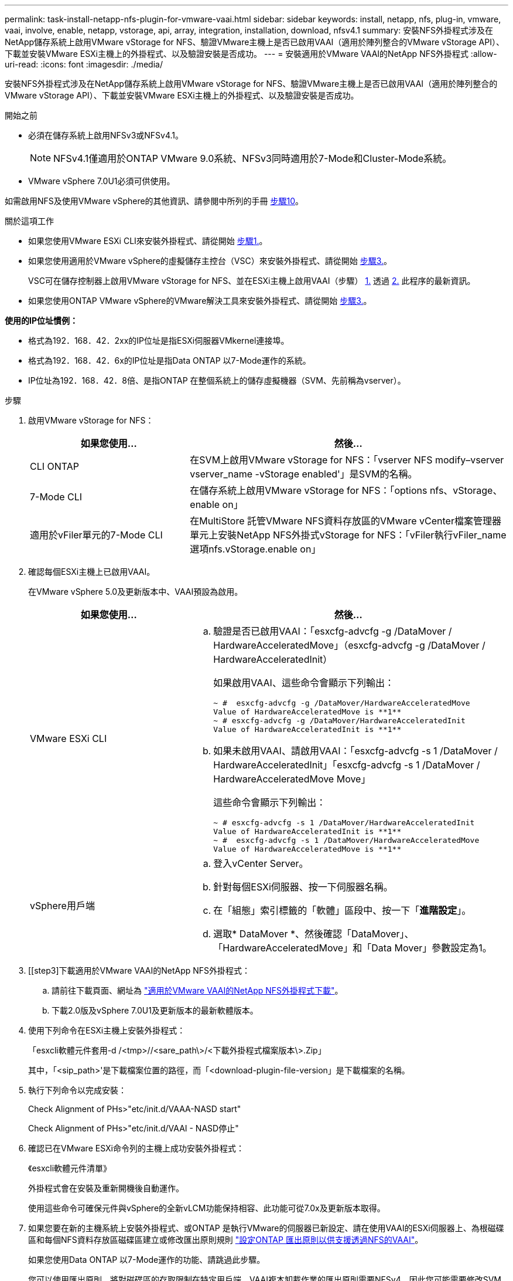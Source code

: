 ---
permalink: task-install-netapp-nfs-plugin-for-vmware-vaai.html 
sidebar: sidebar 
keywords: install, netapp, nfs, plug-in, vmware, vaai, involve, enable, netapp, vstorage, api, array, integration, installation, download, nfsv4.1 
summary: 安裝NFS外掛程式涉及在NetApp儲存系統上啟用VMware vStorage for NFS、驗證VMware主機上是否已啟用VAAI（適用於陣列整合的VMware vStorage API）、下載並安裝VMware ESXi主機上的外掛程式、以及驗證安裝是否成功。 
---
= 安裝適用於VMware VAAI的NetApp NFS外掛程式
:allow-uri-read: 
:icons: font
:imagesdir: ./media/


[role="lead"]
安裝NFS外掛程式涉及在NetApp儲存系統上啟用VMware vStorage for NFS、驗證VMware主機上是否已啟用VAAI（適用於陣列整合的VMware vStorage API）、下載並安裝VMware ESXi主機上的外掛程式、以及驗證安裝是否成功。

.開始之前
* 必須在儲存系統上啟用NFSv3或NFSv4.1。
+

NOTE: NFSv4.1僅適用於ONTAP VMware 9.0系統、NFSv3同時適用於7-Mode和Cluster-Mode系統。

* VMware vSphere 7.0U1必須可供使用。


如需啟用NFS及使用VMware vSphere的其他資訊、請參閱中所列的手冊 <<step10,步驟10>>。

.關於這項工作
* 如果您使用VMware ESXi CLI來安裝外掛程式、請從開始 <<step1,步驟1.>>。
* 如果您使用適用於VMware vSphere的虛擬儲存主控台（VSC）來安裝外掛程式、請從開始 <<step3,步驟3.>>。
+
VSC可在儲存控制器上啟用VMware vStorage for NFS、並在ESXi主機上啟用VAAI（步驟） <<step1,1.>> 透過 <<step2,2.>> 此程序的最新資訊。

* 如果您使用ONTAP VMware vSphere的VMware解決工具來安裝外掛程式、請從開始 <<step3,步驟3.>>。


*使用的IP位址慣例：*

* 格式為192．168．42．2xx的IP位址是指ESXi伺服器VMkernel連接埠。
* 格式為192．168．42．6x的IP位址是指Data ONTAP 以7-Mode運作的系統。
* IP位址為192．168．42．8倍、是指ONTAP 在整個系統上的儲存虛擬機器（SVM、先前稱為vserver）。


.步驟
. [[step1]]啟用VMware vStorage for NFS：
+
[cols="30,60"]
|===
| 如果您使用... | 然後... 


 a| 
CLI ONTAP
 a| 
在SVM上啟用VMware vStorage for NFS：「vserver NFS modify–vserver vserver_name -vStorage enabled'」是SVM的名稱。



 a| 
7-Mode CLI
 a| 
在儲存系統上啟用VMware vStorage for NFS：「options nfs、vStorage、enable on」



 a| 
適用於vFiler單元的7-Mode CLI
 a| 
在MultiStore 託管VMware NFS資料存放區的VMware vCenter檔案管理器單元上安裝NetApp NFS外掛式vStorage for NFS：「vFiler執行vFiler_name選項nfs.vStorage.enable on」

|===
. [[step2]]確認每個ESXi主機上已啟用VAAI。
+
在VMware vSphere 5.0及更新版本中、VAAI預設為啟用。

+
[cols="30,60"]
|===
| 如果您使用... | 然後... 


 a| 
VMware ESXi CLI
 a| 
.. 驗證是否已啟用VAAI：「esxcfg-advcfg -g /DataMover / HardwareAcceleratedMove」（esxcfg-advcfg -g /DataMover / HardwareAcceleratedInit）
+
如果啟用VAAI、這些命令會顯示下列輸出：

+
[listing]
----
~ #  esxcfg-advcfg -g /DataMover/HardwareAcceleratedMove
Value of HardwareAcceleratedMove is **1**
~ # esxcfg-advcfg -g /DataMover/HardwareAcceleratedInit
Value of HardwareAcceleratedInit is **1**
----
.. 如果未啟用VAAI、請啟用VAAI：「esxcfg-advcfg -s 1 /DataMover / HardwareAcceleratedInit」「esxcfg-advcfg -s 1 /DataMover / HardwareAcceleratedMove Move」
+
這些命令會顯示下列輸出：

+
[listing]
----
~ # esxcfg-advcfg -s 1 /DataMover/HardwareAcceleratedInit
Value of HardwareAcceleratedInit is **1**
~ #  esxcfg-advcfg -s 1 /DataMover/HardwareAcceleratedMove
Value of HardwareAcceleratedMove is **1**
----




 a| 
vSphere用戶端
 a| 
.. 登入vCenter Server。
.. 針對每個ESXi伺服器、按一下伺服器名稱。
.. 在「組態」索引標籤的「軟體」區段中、按一下「*進階設定*」。
.. 選取* DataMover *、然後確認「DataMover」、「HardwareAcceleratedMove」和「Data Mover」參數設定為1。


|===
. [[step3]下載適用於VMware VAAI的NetApp NFS外掛程式：
+
.. 請前往下載頁面、網址為 https://mysupport.netapp.com/site/products/all/details/nfsplugin-vmware-vaai/downloads-tab["適用於VMware VAAI的NetApp NFS外掛程式下載"^]。
.. 下載2.0版及vSphere 7.0U1及更新版本的最新軟體版本。


. 使用下列命令在ESXi主機上安裝外掛程式：
+
「esxcli軟體元件套用-d /<tmp>//<sare_path\>/<下載外掛程式檔案版本\>.Zip」

+
其中，「<sip_path>'是下載檔案位置的路徑，而「<download-plugin-file-version」是下載檔案的名稱。

. 執行下列命令以完成安裝：
+
Check Alignment of PHs>"etc/init.d/VAAA-NASD start"

+
Check Alignment of PHs>"etc/init.d/VAAI - NASD停止"

. 確認已在VMware ESXi命令列的主機上成功安裝外掛程式：
+
《esxcli軟體元件清單》

+
外掛程式會在安裝及重新開機後自動運作。

+
使用這些命令可確保元件與vSphere的全新vLCM功能保持相容、此功能可從7.0x及更新版本取得。

. 如果您要在新的主機系統上安裝外掛程式、或ONTAP 是執行VMware的伺服器已新設定、請在使用VAAI的ESXi伺服器上、為根磁碟區和每個NFS資料存放區磁碟區建立或修改匯出原則規則 link:task-configure-export-policies-for-clustered-data-ontap-to-allow-vaai-over-nfs.html["設定ONTAP 匯出原則以供支援透過NFS的VAAI"]。
+
如果您使用Data ONTAP 以7-Mode運作的功能、請跳過此步驟。

+
您可以使用匯出原則、將對磁碟區的存取限制在特定用戶端。VAAI複本卸載作業的匯出原則需要NFSv4、因此您可能需要修改SVM上資料存放區磁碟區的匯出原則規則。如果您在資料存放區上使用NFS以外的傳輸協定、請確認在匯出規則中設定NFS並不會移除其他傳輸協定。

+
[cols="30,60"]
|===
| 如果您使用... | 然後... 


 a| 
CLI ONTAP
 a| 
針對使用VAAI的ESXi伺服器、將「NFS」設定為每個匯出原則規則的存取傳輸協定：「vserver匯出原則規則modify -vserver VS1 -policyname MyPolicy -rueindex 1 -傳輸協定NFS -rwrwrRule krb5|krb5i| any -rorrorrule krb5|krb5i」

在下列範例中：

** 《VS1》是SVM的名稱。
** 「輸入」是匯出原則的名稱。
** 「1」是規則的索引編號。
** 「NFS」包括NFSv3和NFSv3傳輸協定。
** RO（唯讀）和RW（讀寫）的安全樣式為krb5、krb5i或any。
+
[listing]
----
cluster1::> vserver export-policy rule modify -vserver vs1
-policyname mypolicy -ruleindex 1 -protocol nfs -rwrule krb5|krb5i|any -rorule krb5|krb5i|any
----




 a| 
系統管理程式ONTAP
 a| 
.. 在「Home（主頁）」索引標籤中、按兩下適當的叢集。
.. 展開左側導覽窗格中的儲存虛擬機器（SVM）階層。
+

NOTE: 如果您使用的是3.1之前的System Manager版本、則會使用詞彙Vservers、而非階層中的Storage Virtual Machines。

.. 在導覽窗格中、選取具有啟用VAAI的資料存放區的儲存虛擬機器（SVM）、然後按一下*原則*>*匯出原則*。
.. 在「匯出原則」視窗中、展開匯出原則、然後選取規則索引。
+
使用者介面並未指定資料存放區已啟用VAAI。

.. 按一下*修改規則*以顯示「修改匯出規則」對話方塊。
.. 在*存取傳輸協定*下、選取* NFS*以啟用所有NFS版本。
.. 按一下「*確定*」。


|===
. 如果您使用Data ONTAP 以7-Mode運作的功能、請執行「exportfs」命令以匯出Volume路徑。
+
如果您使用ONTAP 的是資訊技術、請跳過此步驟。

+
如需「exportfs」命令的詳細資訊、請參閱 https://library.netapp.com/ecm/ecm_download_file/ECMP1401220["《適用於7-Mode的資訊、資料存取與通訊協定管理指南》（英文）Data ONTAP"^]。

+
匯出磁碟區時、您可以指定主機名稱或IP位址、子網路或網路群組。您可以為「RW」和「root」選項指定IP位址、子網路或主機。例如：

+
[listing]
----
sys1> exportfs -p root=192.168.42.227 /vol/VAAI
----
+
您也可以擁有以分號分隔的清單。例如：

+
[listing]
----
sys1> exportfs -p root=192.168.42.227:192.168.42.228 /vol/VAAI
----
+
如果您匯出具有實際旗標的Volume、匯出路徑應具有單一元件、以便正常運作複本卸載。例如：

+
[listing]
----
sys1> exportfs -p actual=/vol/VAAI,root=192.168.42.227 /VAAI-ALIAS
----
+

NOTE: 複本卸載不適用於多重元件匯出路徑。

. 在ESXi主機上掛載NFSv3或NFSv4.1資料存放區：
+
.. 若要掛載NFSv3資料存放區、請執行下列命令：
+
《esxcli storage NFS add -H 192．168．42.80 -s share_name -v volume．name》（esxcli儲存NFS add -H 192．168．42.80 -s share_name -v volume

+
若要掛載NFSv4.1資料存放區、請執行下列命令：

+
「esxcli儲存設備nfs41 add -H 192.168.42.80- s share_name -v volume名稱-A auth_SYS / SEC_KRB5/SEC_KRB5I」

+
以下範例顯示ONTAP 要在安裝資料存放區時執行的命令、以及產生的輸出：

+
[listing]
----
~ # esxcfg-nas -a onc_src -o 192.168.42.80 -s /onc_src
Connecting to NAS volume: onc_src
/onc_src created and connected.
----
+
對於Data ONTAP 以7-Mode執行支援的系統、NFS Volume名稱前面會加上「/vol'」字首。以下範例顯示用於掛載資料存放區的7-Mode命令、以及產生的輸出：

+
[listing]
----
~ # esxcfg-nas -a vms_7m -o 192.168.42.69 -s /vol/vms_7m
Connecting to NAS volume: /vol/vms_7m
/vol/vms_7m created and connected.
----
.. 若要管理NAS掛載：
+
「esxcfg-NAS -l」

+
將顯示下列輸出：

+
[listing]
----
VMS_vol103 is /VMS_vol103 from 192.168.42.81 mounted available
VMS_vol104 is VMS_vol104 from 192.168.42.82 mounted available
dbench1 is /dbench1 from 192.168.42.83 mounted available
dbench2 is /dbench2 from 192.168.42.84 mounted available
onc_src is /onc_src from 192.168.42.80 mounted available
----


+
完成後、磁碟區便會掛載、並可在/vmfs/volumes目錄中使用。

. [[step10]使用下列其中一種方法、驗證掛載的資料存放區是否支援VAAI：
+
[cols="30,60"]
|===
| 如果您使用... | 然後... 


 a| 
ESXi CLI
 a| 
「vmkfsools -ph /vmfs/volumes/ONC_SRC/'會顯示下列輸出：

[listing]
----
NFS-1.00 file system spanning 1 partitions.
File system label (if any):
onc_src Mode: public Capacity 760 MB, 36.0 MB available,
file block size 4 KB
UUID: fb9cccc8-320a99a6-0000-000000000000
Partitions spanned (on "notDCS"):

nfs:onc_src
NAS VAAI Supported: YES
Is Native Snapshot Capable: YES
~ #
----


 a| 
vSphere用戶端
 a| 
.. 按一下「* ESXi伺服器*>*組態*>*儲存設備*」。
.. 檢視啟用VAAI的NFS資料存放區的Hardware Acceleration（硬體加速）欄。


|===
+
如需VMware vStorage over NFS的詳細資訊、請參閱下列內容：

+
http://docs.netapp.com/ontap-9/topic/com.netapp.doc.cdot-famg-nfs/home.html["SFC 9 NFS參考總覽ONTAP"^]

+
https://library.netapp.com/ecm/ecm_download_file/ECMP1401220["《適用於7-Mode的資訊、資料存取與通訊協定管理指南》（英文）Data ONTAP"^]

+
如需設定磁碟區和磁碟區空間的詳細資訊、請參閱下列內容：

+
http://docs.netapp.com/ontap-9/topic/com.netapp.doc.dot-cm-vsmg/home.html["使用CLI進行邏輯儲存管理總覽"^]

+
link:https://library.netapp.com/ecm/ecm_download_file/ECMP1368859["《適用於7-Mode的資訊儲存管理指南》（英文）Data ONTAP"^]

+
如需VMware vSphere生命週期管理程式的詳細資訊、也可以使用vCenter Web用戶端GUI在多個主機上安裝及管理外掛程式、請參閱下列內容：

+
link:https://docs.vmware.com/en/VMware-vSphere/7.0/com.vmware.vsphere-lifecycle-manager.doc/GUID-74295A37-E8BB-4EB9-BFBA-47B78F0C570D.html["關於VMware vSphere生命週期管理程式"^]

+
如需在VMware環境中使用VSC來配置NFS資料存放區及建立虛擬機器複本的相關資訊、請參閱下列內容：

+
link:https://library.netapp.com/ecmdocs/ECMLP2561116/html/index.html["《Virtual Storage Console 6.2.1 for VMware vSphere安裝與管理指南》"^]

+
如需更多關於使用ONTAP VMware vSphere的功能來配置NFS資料存放區及在VMware環境中建立虛擬機器複本的資訊、請參閱下列內容：

+
link:https://docs.netapp.com/vapp-98/topic/com.netapp.doc.vsc-dsg/home.html["VMware vSphere文件的相關工具ONTAP"^]

+
如需使用NFS資料存放區及執行複製作業的詳細資訊、請參閱下列內容：

+
link:http://pubs.vmware.com/vsphere-60/topic/com.vmware.ICbase/PDF/vsphere-esxi-vcenter-server-60-storage-guide.pdf["VMware vSphere儲存設備"^]

. 如果您使用Data ONTAP 以7-Mode運作的功能進行支援、請執行「顯示」命令、啟用資料存放區磁碟區以進行複本卸載和重複資料刪除。
+
如需參考資料、請檢視Volume的效率詳細資料：ONTAP

+
「Volume Effiveiv. show -vserver vserver_name -volume volume volume Volume _name」

+

NOTE: 對於僅供使用的系統、預設會啟用Volume Eff效率。AFF AFF

+
如果命令輸出未顯示任何已啟用儲存效率的磁碟區、請啟用效率：

+
「-vserver vserver_name -volume volume volume volume．name」上的Volume Effiveiv

+
如果您使用VSC或ONTAP VMware vSphere的支援功能來設定磁碟區、請跳過此步驟、因為預設會在資料存放區上啟用磁碟區效率。

+
[listing]
----
sys1> volume efficiency show
This table is currently empty.

sys1> volume efficiency on -volume  testvol1
Efficiency for volume "testvol1" of Vserver "vs1" is enabled.

sys1> volume efficiency show
Vserver    Volume           State    Status       Progress           Policy
---------- ---------------- -------- ------------ ------------------ ----------
vs1        testvol1         Enabled  Idle         Idle for 00:00:06  -
----
+
如需在資料存放區磁碟區上啟用重複資料刪除的詳細資訊、請參閱下列內容：

+
http://docs.netapp.com/ontap-9/topic/com.netapp.doc.dot-cm-vsmg/home.html["使用CLI進行邏輯儲存管理總覽"^]

+
https://library.netapp.com/ecm/ecm_download_file/ECMP1401220["《適用於7-Mode的資訊、資料存取與通訊協定管理指南》（英文）Data ONTAP"^]



.完成後
使用NFS外掛程式空間保留和複本卸載功能、讓例行工作更有效率：

* 在NetApp傳統Volume或FlexVol VMware Volume上以複雜的虛擬機器磁碟（VMDK）格式建立虛擬機器、並在建立時保留檔案空間。
* 複製NetApp磁碟區內或跨NetApp磁碟區的現有虛擬機器：
+
** 資料存放區是位於同一個節點上相同SVM上的磁碟區。
** 資料存放區是位於不同節點上相同SVM上的磁碟區。
** 屬於相同7-Mode系統或VFiler裝置上磁碟區的資料存放區。


* 執行複製作業的完成速度比非VAAI複製作業快、因為它們不需要經過ESXi主機。

